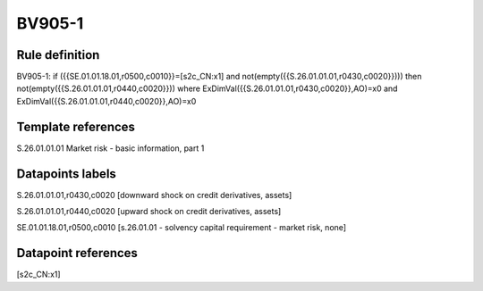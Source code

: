 =======
BV905-1
=======

Rule definition
---------------

BV905-1: if ({{SE.01.01.18.01,r0500,c0010}}=[s2c_CN:x1] and not(empty({{S.26.01.01.01,r0430,c0020}}))) then not(empty({{S.26.01.01.01,r0440,c0020}})) where ExDimVal({{S.26.01.01.01,r0430,c0020}},AO)=x0 and ExDimVal({{S.26.01.01.01,r0440,c0020}},AO)=x0


Template references
-------------------

S.26.01.01.01 Market risk - basic information, part 1


Datapoints labels
-----------------

S.26.01.01.01,r0430,c0020 [downward shock on credit derivatives, assets]

S.26.01.01.01,r0440,c0020 [upward shock on credit derivatives, assets]

SE.01.01.18.01,r0500,c0010 [s.26.01.01 - solvency capital requirement - market risk, none]



Datapoint references
--------------------

[s2c_CN:x1]